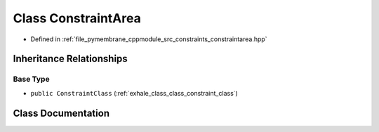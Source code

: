 .. _exhale_class_class_constraint_area:

Class ConstraintArea
====================

- Defined in :ref:`file_pymembrane_cppmodule_src_constraints_constraintarea.hpp`


Inheritance Relationships
-------------------------

Base Type
*********

- ``public ConstraintClass`` (:ref:`exhale_class_class_constraint_class`)


Class Documentation
-------------------


.. doxygenclass:: ConstraintArea
   :project: pymembrane
   :members:
   :protected-members:
   :undoc-members: